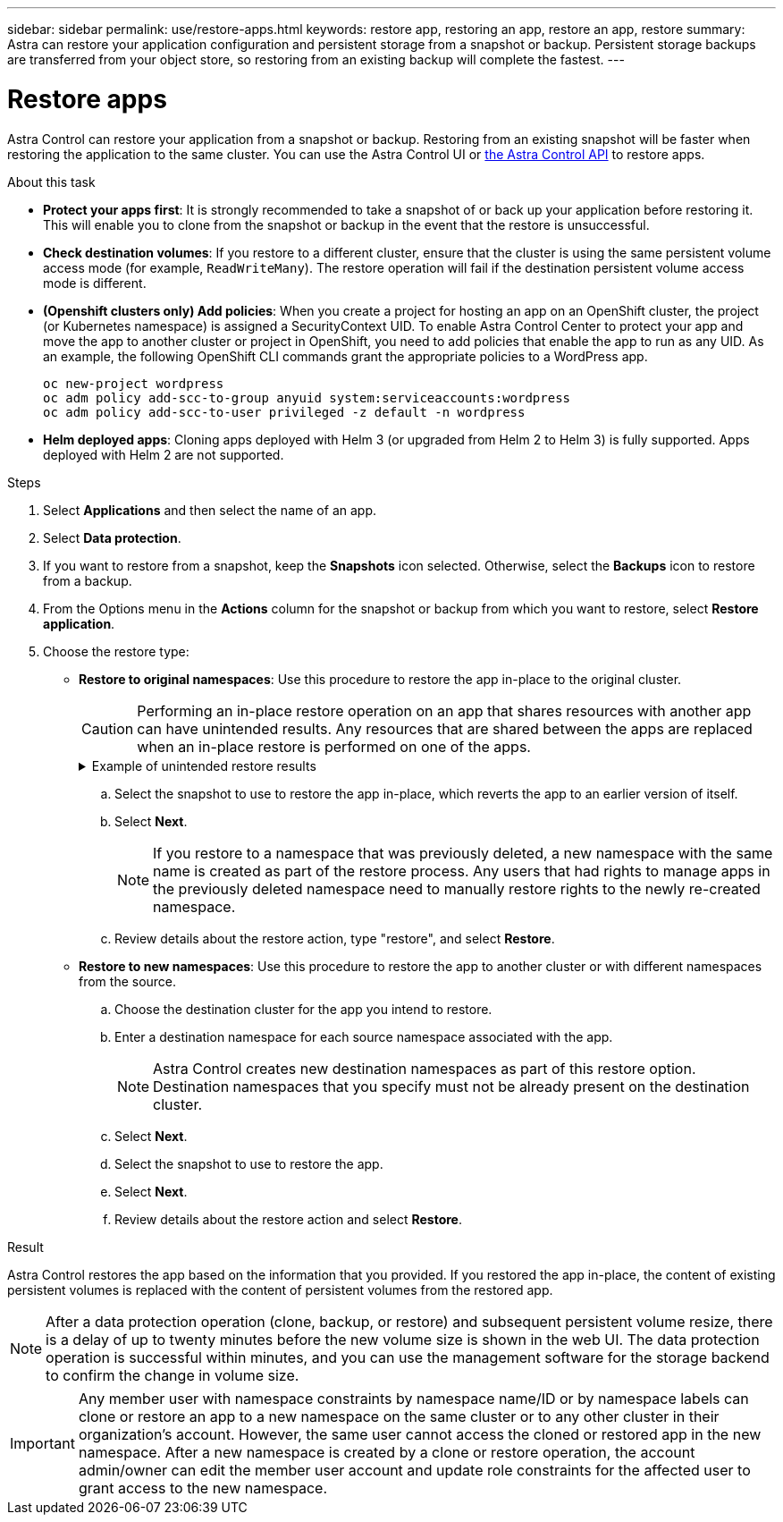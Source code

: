 ---
sidebar: sidebar
permalink: use/restore-apps.html
keywords: restore app, restoring an app, restore an app, restore
summary: Astra can restore your application configuration and persistent storage from a snapshot or backup. Persistent storage backups are transferred from your object store, so restoring from an existing backup will complete the fastest.
---

= Restore apps
:hardbreaks:
:icons: font
:imagesdir: ../media/use/

[.lead]
Astra Control can restore your application from a snapshot or backup. Restoring from an existing snapshot will be faster when restoring the application to the same cluster. You can use the Astra Control UI or https://docs.netapp.com/us-en/astra-automation/index.html[the Astra Control API^] to restore apps.

//Restoring from a backup can take some time because the data is transferred from your object store. Because of this, restoring from an existing snapshot to the same cluster will be faster than other methods.
.About this task
//ASTRACTL-12847/DOC-4147
* *Protect your apps first*: It is strongly recommended to take a snapshot of or back up your application before restoring it. This will enable you to clone from the snapshot or backup in the event that the restore is unsuccessful.
* *Check destination volumes*: If you restore to a different cluster, ensure that the cluster is using the same persistent volume access mode (for example, `ReadWriteMany`). The restore operation will fail if the destination persistent volume access mode is different.
* *(Openshift clusters only) Add policies*: When you create a project for hosting an app on an OpenShift cluster, the project (or Kubernetes namespace) is assigned a SecurityContext UID. To enable Astra Control Center to protect your app and move the app to another cluster or project in OpenShift, you need to add policies that enable the app to run as any UID. As an example, the following OpenShift CLI commands grant the appropriate policies to a WordPress app.
+
`oc new-project wordpress`
`oc adm policy add-scc-to-group anyuid system:serviceaccounts:wordpress`
`oc adm policy add-scc-to-user privileged -z default -n wordpress`

* *Helm deployed apps*: Cloning apps deployed with Helm 3 (or upgraded from Helm 2 to Helm 3) is fully supported. Apps deployed with Helm 2 are not supported.
//DOC-3556

.Steps

. Select *Applications* and then select the name of an app.
. Select *Data protection*.
. If you want to restore from a snapshot, keep the *Snapshots* icon selected. Otherwise, select the *Backups* icon to restore from a backup.
//+
//image:screenshot-restore-snapshot-or-backup.gif[A screenshot of the Data protection tab where you can view Snapshots or Backups.]
. From the Options menu in the *Actions* column for the snapshot or backup from which you want to restore, select *Restore application*.
//+
//image:screenshot-restore-app.gif["A screenshot of the app page where you can select the drop-down list in the actions column and select Restore application."]
. Choose the restore type:
* *Restore to original namespaces*: Use this procedure to restore the app in-place to the original cluster.
+
CAUTION: Performing an in-place restore operation on an app that shares resources with another app can have unintended results. Any resources that are shared between the apps are replaced when an in-place restore is performed on one of the apps.
+
.Example of unintended restore results
[%collapsible]
====
The following scenario creates an undesirable situation when using NetApp SnapMirror replication:

. You define the application `app1` using the namespace `ns1`.
. You configure a replication relationship for `app1`.
. You define the application `app2` (on the same cluster) using the namespaces `ns1` and `ns2`.
. You configure a replication relationship for `app2`.
. You reverse replication for `app2`. This causes the `app1` app on the source cluster to be deactivated.
====
// End snippet

.. Select the snapshot to use to restore the app in-place, which reverts the app to an earlier version of itself.
.. Select *Next*.
+
NOTE: If you restore to a namespace that was previously deleted, a new namespace with the same name is created as part of the restore process. Any users that had rights to manage apps in the previously deleted namespace need to manually restore rights to the newly re-created namespace.

.. Review details about the restore action, type "restore", and select *Restore*.

* *Restore to new namespaces*: Use this procedure to restore the app to another cluster or with different namespaces from the source.

.. Choose the destination cluster for the app you intend to restore.
.. Enter a destination namespace for each source namespace associated with the app.
+
NOTE: Astra Control creates new destination namespaces as part of this restore option. Destination namespaces that you specify must not be already present on the destination cluster.

.. Select *Next*.
.. Select the snapshot to use to restore the app.
.. Select *Next*.
.. Review details about the restore action and select *Restore*.

//+
//image:screenshot-restore-summary.gif[]

.Result

Astra Control restores the app based on the information that you provided. If you restored the app in-place, the content of existing persistent volumes is replaced with the content of persistent volumes from the restored app.

NOTE: After a data protection operation (clone, backup, or restore) and subsequent persistent volume resize, there is a delay of up to twenty minutes before the new volume size is shown in the web UI. The data protection operation is successful within minutes, and you can use the management software for the storage backend to confirm the change in volume size.

IMPORTANT: Any member user with namespace constraints by namespace name/ID or by namespace labels can clone or restore an app to a new namespace on the same cluster or to any other cluster in their organization's account. However, the same user cannot access the cloned or restored app in the new namespace. After a new namespace is created by a clone or restore operation, the account admin/owner can edit the member user account and update role constraints for the affected user to grant access to the new namespace.